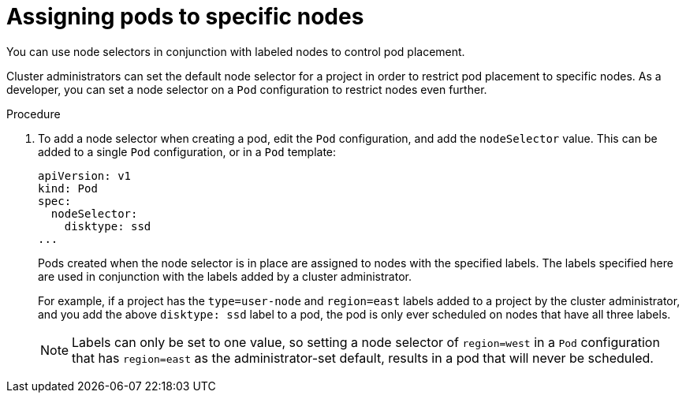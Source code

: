 // Module included in the following assemblies:
//
// * applications/deployments/managing-deployment-processes.adoc

[id="deployments-assigning-pods-to-nodes_{context}"]
= Assigning pods to specific nodes

You can use node selectors in conjunction with labeled nodes to control pod
placement.

Cluster administrators can set the default node selector for a project in order
to restrict pod placement to specific nodes. As a developer, you can set a node
selector on a `Pod` configuration to restrict nodes even further.

.Procedure

. To add a node selector when creating a pod, edit the `Pod` configuration, and add
the `nodeSelector` value. This can be added to a single `Pod` configuration, or in
a `Pod` template:
+
[source,yaml]
----
apiVersion: v1
kind: Pod
spec:
  nodeSelector:
    disktype: ssd
...
----
+
Pods created when the node selector is in place are assigned to nodes with the
specified labels. The labels specified here are used in conjunction with the
labels added by a cluster administrator.
+
For example, if a project has the `type=user-node` and `region=east` labels
added to a project by the cluster administrator, and you add the above
`disktype: ssd` label to a pod, the pod is only ever scheduled on nodes that
have all three labels.
+
[NOTE]
====
Labels can only be set to one value, so setting a node selector of `region=west`
in a `Pod` configuration that has `region=east` as the administrator-set default,
results in a pod that will never be scheduled.
====
